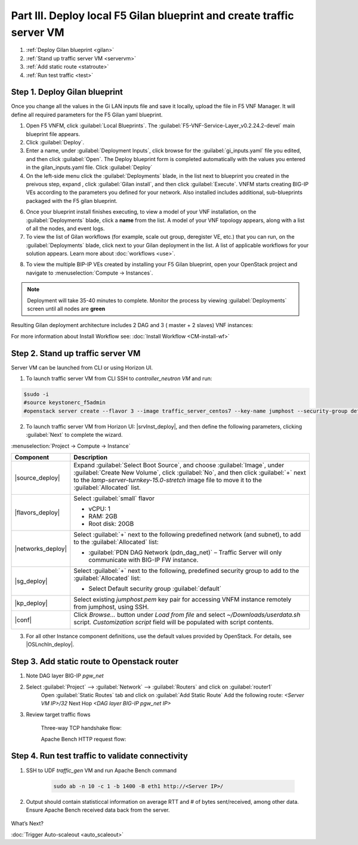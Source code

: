Part III. Deploy local F5 Gilan blueprint and create traffic server VM
======================================================================

1. :ref:`Deploy Gilan blueprint <gilan>`
2. :ref:`Stand up traffic server VM <servervm>`
3. :ref:`Add static route <statroute>`
4. :ref:`Run test traffic <test>`

.. _gilan:

Step 1. Deploy Gilan blueprint
------------------------------

Once you change all the values in the Gi LAN inputs file and save it locally, upload the file in F5 VNF Manager. It will
define all required parameters for the F5 Gilan yaml blueprint.

1.	Open F5 VNFM, click :guilabel:`Local Blueprints`. The :guilabel:`F5-VNF-Service-Layer_v0.2.24.2-devel` main blueprint file appears.

2.  Click :guilabel:`Deploy`.

3.	Enter a name, under :guilabel:`Deployment Inputs`, click |clip_deploy| browse for the :guilabel:`gi_inputs.yaml` file you edited, and then click :guilabel:`Open`. The Deploy blueprint form is completed automatically with the values you entered in the gilan_inputs.yaml file. Click :guilabel:`Deploy`

4.  On the left-side menu click the :guilabel:`Deployments` blade, in the list next to blueprint you created in the preivous step, expand |menuIcon_deploy|, click :guilabel:`Gilan install`, and then click :guilabel:`Execute`. VNFM starts creating BIG-IP VEs according to the parameters you defined for your network. Also installed includes additional, sub-blueprints packaged with the F5 gilan blueprint.

.. image:: images/gilan_install.png

6.	Once your blueprint install finishes executing, to view a model of your VNF installation, on the :guilabel:`Deployments` blade, click a **name** from the list. A model of your VNF topology appears, along with a list of all the nodes, and event logs.

7.	To view the list of Gilan workflows (for example, scale out group, deregister VE, etc.) that you can run, on the :guilabel:`Deployments` blade, click |menuIcon_deploy| next to your Gilan deployment in the list. A list of applicable workflows for your solution appears. Learn more about :doc:`workflows <use>`.

.. image:: images/run_wf.png

8.	To view the multiple BIP-IP VEs created by installing your F5 Gilan blueprint, open your OpenStack project and navigate to :menuselection:`Compute -> Instances`.

.. image:: images/os_instances.png

.. |menuIcon_deploy| image:: images/menuIcon.png

.. note:: Deployment will take 35-40 minutes to complete. Monitor the process by viewing :guilabel:`Deployments` screen until all nodes are **green**

Resulting Gilan deployment architecture includes 2 DAG and 3 ( master + 2 slaves) VNF instances:

.. image:: images/arch_depl.png

.. image:: images/wf_complete.png

.. |clip_deploy| image:: images/clip.png


For more information about Install Workflow see:
:doc:`Install Workflow <CM-install-wf>`


.. _servervm:

Step 2. Stand up traffic server VM
----------------------------------

Server VM can be launched from CLI or using Horizon UI.

1. To launch traffic server VM from CLI SSH to `controller_neutron VM` and run:

.. code-block:: console

    $sudo -i
    #source keystonerc_f5admin
    #openstack server create --flavor 3 --image traffic_server_centos7 --key-name jumphost --security-group default --availability-zone nova --nic net-id=a2f1d633-73a3-4ef9-ac03-7687be16463e --user-data /home/cloud-user/userdata.sh traffic_server

2. To launch traffic server VM from Horizon UI: |srvInst_deploy|, and then define the following parameters, clicking :guilabel:`Next` to complete the wizard.

:menuselection:`Project -> Compute -> Instance`

============================================================ ======================================================================================================================================================================================================================================================================
Component                                                    Description
============================================================ ======================================================================================================================================================================================================================================================================
|source_deploy|                                              Expand :guilabel:`Select Boot Source`, and choose :guilabel:`Image`, under :guilabel:`Create New Volume`, click :guilabel:`No`, and then click :guilabel:`+` next to the `lamp-server-turnkey-15.0-stretch` image file to move it to the :guilabel:`Allocated` list.
                                                             
                                                             .. image:: images/server.png

|flavors_deploy|                                             Select :guilabel:`small` flavor

                                                             -  vCPU: 1
                                                             -  RAM: 2GB
                                                             -  Root disk: 20GB

|networks_deploy|                                            Select :guilabel:`+` next to the following predefined network (and subnet), to add to the :guilabel:`Allocated` list:

                                                             -  :guilabel:`PDN DAG Network (pdn_dag_net)` – Traffic Server will only communicate with BIG-IP FW instance.

|sg_deploy|                                                  Select :guilabel:`+` next to the following, predefined security group to add to the :guilabel:`Allocated` list:

                                                             -  Select Default security group :guilabel:`default`

|kp_deploy|                                                  Select existing `jumphost.pem` key pair for accessing VNFM instance remotely from jumphost, using SSH.

|conf|                                                       Click `Browse...` button under `Load from file` and select `~/Downloads/userdata.sh` script. `Customization script` field will be populated with script contents.
                                                            
                                                             .. image:: images/userscript.png

============================================================ ======================================================================================================================================================================================================================================================================

3.	For all other Instance component definitions, use the default values provided by OpenStack. For details, see |OSLnchIn_deploy|.


.. _statroute:

Step 3. Add static route to Openstack router
--------------------------------------------

1. Note DAG layer BIG-IP `pgw_net`  

2. Select :guilabel:`Project` --> :guilabel:`Network` --> :guilabel:`Routers` and click on :guilabel:`router1`
    Open :guilabel:`Static Routes` tab and click on :guilabel:`Add Static Route`
    Add the following route: 
    `<Server VM IP>/32` Next Hop `<DAG layer BIG-IP pgw_net IP>`

    .. image:: images/static.png

3. Review target traffic flows
    
    .. image:: images/networking.png

    Three-way TCP handshake flow:

    .. image:: images/tcp_3_way.png

    Apache Bench HTTP request flow:

    .. image:: images/ab_flow.png
    

.. _test:

Step 4. Run test traffic to validate connectivity
-------------------------------------------------

1. SSH to UDF `traffic_gen` VM and run Apache Bench command

    .. code-block:: console

        sudo ab -n 10 -c 1 -b 1400 -B eth1 http://<Server IP>/

2. Output should contain statisticcal information on average RTT and # of bytes sent/received, among other data. Ensure Apache Bench received data back from the server.

    .. image:: images/ab_output.png


.. |source_deploy| raw:: html

    <a href="https://docs.openstack.org/horizon/rocky/user/launch-instances.html" target="_blank">Source</a>

.. |flavors_deploy| raw:: html

    <a href="https://docs.openstack.org/horizon/rocky/admin/manage-flavors.html" target="_blank">Flavors</a>

.. |networks_deploy| raw:: html

    <a href="https://docs.openstack.org/horizon/rocky/user/create-networks.html" target="_blank">Networks</a>

.. |sg_deploy| raw:: html

    <a href="https://docs.openstack.org/horizon/rocky/user/configure-access-and-security-for-instances.html" target="_blank">Security Groups</a>

.. |kp_deploy| raw:: html

    <a href="https://docs.openstack.org/horizon/rocky/user/configure-access-and-security-for-instances.html#keypair-add" target="_blank">Key Pair</a>

.. |srvInst_deploy| raw:: html

    <a href="https://docs.openstack.org/horizon/rocky/user/launch-instances.html" target="_blank">Create and name a Traffic Server instance</a>

.. |conf| raw:: html

    <a href="https://docs.openstack.org/horizon/latest/user/launch-instances.html" target="_blank">Configuration</a>


What’s Next?

:doc:`Trigger Auto-scaleout <auto_scaleout>`